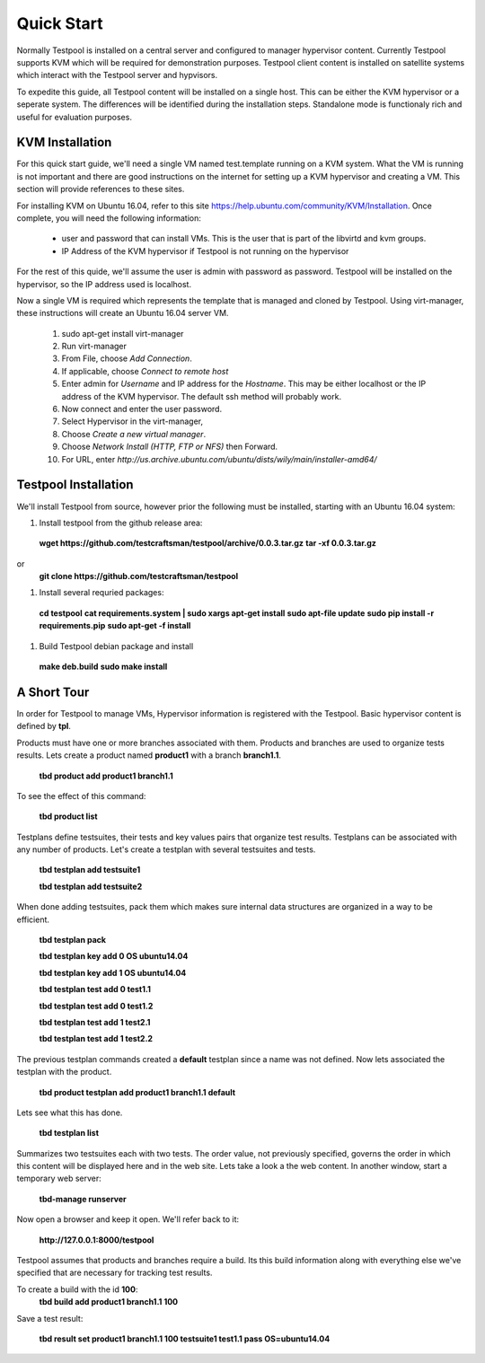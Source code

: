 .. _QuickStartAnchor:

Quick Start
===============

Normally Testpool is installed on a central server and configured to
manager hypervisor content. Currently Testpool supports KVM which will be 
required for demonstration purposes. Testpool client content is installed
on satellite systems which interact with the Testpool server and hypvisors.

To expedite this guide, all Testpool content will be installed on a single
host. This can be either the KVM hypervisor or a seperate system. The
differences will be identified during the installation steps. Standalone mode 
is functionaly rich and useful for evaluation purposes.


KVM Installation 
----------------

For this quick start guide, we'll need a single VM named test.template running
on a KVM system. What the VM is running is not important and there are 
good instructions on the internet for setting up a KVM hypervisor and 
creating a VM. This section will provide references to these sites.


For installing KVM on Ubuntu 16.04, refer to this site https://help.ubuntu.com/community/KVM/Installation. Once complete, you will need the following 
information:

  - user and password that can install VMs. This is the user that is part of
    the libvirtd and kvm groups. 
  - IP Address of the KVM hypervisor if Testpool is not running on the
    hypervisor

For the rest of this quide, we'll assume the user is admin with password 
as password. Testpool will be installed on the hypervisor, so the IP address
used is localhost.

Now a single VM is required which represents the template that is managed
and cloned by Testpool. Using virt-manager, these instructions will create
an Ubuntu 16.04 server VM.

  #. sudo apt-get install virt-manager
  #. Run virt-manager
  #. From File, choose *Add Connection*.
  #. If applicable, choose *Connect to remote host*
  #. Enter admin for *Username* and IP address for the *Hostname*. This may
     be either localhost or the IP address of the KVM hypervisor.
     The default ssh method will probably work.
  #. Now connect and enter the user password.
  #. Select Hypervisor in the virt-manager,
  #. Choose *Create a new virtual manager*.
  #. Choose *Network Install (HTTP, FTP or NFS)* then Forward.
  #. For URL, enter *http://us.archive.ubuntu.com/ubuntu/dists/wily/main/installer-amd64/*


Testpool Installation
---------------------

We'll install Testpool from source, however prior the following must be
installed, starting with an Ubuntu 16.04 system:

#. Install testpool from the github release area:
  **wget https://github.com/testcraftsman/testpool/archive/0.0.3.tar.gz**
  **tar -xf 0.0.3.tar.gz**
or 
  **git clone https://github.com/testcraftsman/testpool**

#. Install several requried packages:
  **cd testpool**
  **cat requirements.system | sudo xargs apt-get install**
  **sudo apt-file update**
  **sudo pip install -r requirements.pip**
  **sudo apt-get -f install**

#. Build Testpool debian package and install 
  **make deb.build**
  **sudo make install**

A Short Tour
------------

In order for Testpool to manage VMs, Hypervisor information is registered
with the Testpool. Basic hypervisor content is defined by **tpl**.

Products must have one or more branches associated with them. Products
and branches are used to organize tests results. Lets create a product
named **product1** with a branch **branch1.1**.

  **tbd product add product1 branch1.1**

To see the effect of this command:

  **tbd product list**
 
Testplans define testsuites, their tests and key values pairs that organize
test results. Testplans can be associated with any number of products.
Let's create a testplan with several testsuites and tests.

  **tbd testplan add testsuite1**

  **tbd testplan add testsuite2**

When done adding testsuites, pack them which makes sure internal data 
structures are organized in a way to be efficient.

  **tbd testplan pack**

  **tbd testplan key add 0 OS ubuntu14.04**

  **tbd testplan key add 1 OS ubuntu14.04**

  **tbd testplan test add 0 test1.1**

  **tbd testplan test add 0 test1.2**

  **tbd testplan test add 1 test2.1**

  **tbd testplan test add 1 test2.2**


The previous testplan commands created a **default** testplan since a name
was not defined. Now lets associated the testplan with the product.

  **tbd product testplan add product1 branch1.1 default**

Lets see what this has done. 

  **tbd testplan list**

Summarizes two testsuites each with two tests. The order value, not previously
specified, governs the order in which this content will be displayed here 
and in the web site. Lets take a look a the web content. In another window, 
start a temporary web server:

  **tbd-manage runserver**

Now open a browser and keep it open. We'll refer back to it:

  **http://127.0.0.1:8000/testpool**

Testpool assumes that products and branches require a build. Its this build
information along with everything else we've specified that are necessary
for tracking test results.

To create a build with the id **100**:
  **tbd build add product1 branch1.1 100**

Save a test result:

  **tbd result set product1 branch1.1 100 testsuite1 test1.1 pass OS=ubuntu14.04**

